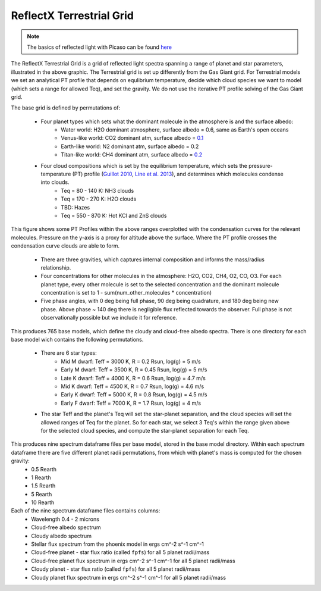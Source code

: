 ReflectX Terrestrial Grid
=====

.. image:: images/ReflectX-Terrestrial-Model.drawio.png
  :width: 900
  :align: center



.. note::
  The basics of reflected light with Picaso can be found `here <https://natashabatalha.github.io/picaso/tutorials.html#basics-of-reflected-light>`_

The ReflectX Terrestrial Grid is a grid of reflected light spectra spanning a range of planet and star parameters, illustrated in the above graphic. The Terrestrial grid is set up differently from the Gas Giant grid. For Terrestrial models we set an analytical PT profile that depends on equlibrium temperature, decide which cloud species we want to model (which sets a range for allowed Teq), and set the gravity. We do not use the iterative PT profile solving of the Gas Giant grid.

The base grid is defined by permutations of:
  
  * Four planet types which sets what the dominant molecule in the atmosphere is and the surface albedo:
      * Water world: H2O dominant atmosphere, surface albedo = 0.6, same as Earth's open oceans
      * Venus-like world: CO2 dominant atm, surface albedo = `0.1 <https://iopscience.iop.org/article/10.3847/1538-4357/ab9cba>`_
      * Earth-like world: N2 dominant atm, surface albedo = 0.2
      * Titan-like world: CH4 dominant atm, surface albedo = `0.2 <https://www.sciencedirect.com/science/article/pii/S003206330600136X>`_
  * Four cloud compositions which is set by the equilibrium temperature, which sets the pressure-temperature (PT) profile (`Guillot 2010 <https://ui.adsabs.harvard.edu/abs/2010A%26A...520A..27G/abstract>`_, `Line et al. 2013 <https://ui.adsabs.harvard.edu/abs/2013ApJ...778..183L/abstract>`_), and determines which molecules condense into clouds. 
      * Teq = 80 - 140 K: NH3 clouds
      * Teq = 170 - 270 K: H2O clouds
      * TBD: Hazes
      * Teq = 550 - 870 K: Hot KCl and ZnS clouds

This figure shows some PT Profiles within the above ranges overplotted with the condensation curves for the relevant molecules. Pressure on the y-axis is a proxy for altitude above the surface. Where the PT profile crosses the condensation curve clouds are able to form.

    .. image:: images/Terrestrial-PTprof-CondCurves.png
      :width: 500
      :align: center

  * There are three gravities, which captures internal composition and informs the mass/radius relationship.
  * Four concentrations for other molecules in the atmosphere: H2O, CO2, CH4, O2, CO, O3. For each planet type, every other molecule is set to the selected concentration and the dominant molecule concentration is set to 1 - sum(num_other_molecules * concentration)
  * Five phase angles, with 0 deg being full phase, 90 deg being quadrature, and 180 deg being new phase. Above phase ~ 140 deg there is negligible flux reflected towards the observer.  Full phase is not observationally possible but we include it for reference.

This produces 765 base models, which define the cloudy and cloud-free albedo spectra. There is one directory for each base model wich contains the following permutations.

  * There are 6 star types:
      * Mid M dwarf: Teff = 3000 K, R = 0.2 Rsun, log(g) = 5 m/s
      * Early M dwarf: Teff = 3500 K, R = 0.45 Rsun, log(g) = 5 m/s
      * Late K dwarf: Teff = 4000 K, R = 0.6 Rsun, log(g) = 4.7 m/s
      * Mid K dwarf: Teff = 4500 K, R = 0.7 Rsun, log(g) = 4.6 m/s 
      * Early K dwarf: Teff = 5000 K, R = 0.8 Rsun, log(g) = 4.5 m/s 
      * Early F dwarf: Teff = 7000 K, R = 1.7 Rsun, log(g) = 4 m/s 
  * The star Teff and the planet's Teq will set the star-planet separation, and the cloud species will set the allowed ranges of Teq for the planet.  So for each star, we select 3 Teq's within the range given above for the selected cloud species, and compute the star-planet separation for each Teq.

This produces nine spectrum dataframe files per base model, stored in the base model directory. Within each spectrum dataframe there are five different planet radii permutations, from which with planet's mass is computed for the chosen gravity:
  * 0.5 Rearth
  * 1 Rearth
  * 1.5 Rearth
  * 5 Rearth
  * 10 Rearth

Each of the nine spectrum dataframe files contains columns:
  * Wavelength 0.4 - 2 microns
  * Cloud-free albedo spectrum
  * Cloudy albedo spectrum
  * Stellar flux spectrum from the phoenix model in ergs cm^-2 s^-1 cm^-1
  * Cloud-free planet - star flux ratio (called ``fpfs``) for all 5 planet radii/mass
  * Cloud-free planet flux spectrum in ergs cm^-2 s^-1 cm^-1 for all 5 planet radii/mass
  * Cloudy planet - star flux ratio (called ``fpfs``) for all 5 planet radii/mass
  * Cloudy planet flux spectrum in ergs cm^-2 s^-1 cm^-1 for all 5 planet radii/mass